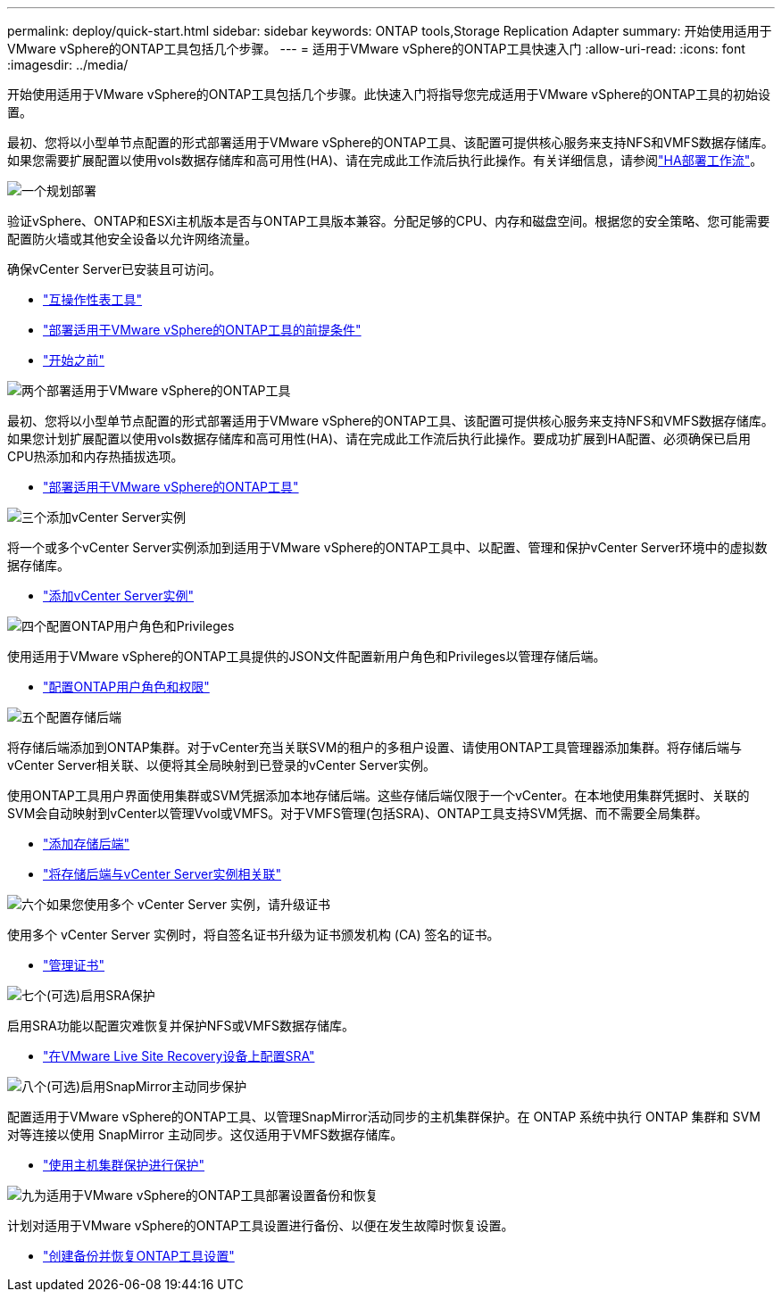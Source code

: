 ---
permalink: deploy/quick-start.html 
sidebar: sidebar 
keywords: ONTAP tools,Storage Replication Adapter 
summary: 开始使用适用于VMware vSphere的ONTAP工具包括几个步骤。 
---
= 适用于VMware vSphere的ONTAP工具快速入门
:allow-uri-read: 
:icons: font
:imagesdir: ../media/


[role="lead"]
开始使用适用于VMware vSphere的ONTAP工具包括几个步骤。此快速入门将指导您完成适用于VMware vSphere的ONTAP工具的初始设置。

最初、您将以小型单节点配置的形式部署适用于VMware vSphere的ONTAP工具、该配置可提供核心服务来支持NFS和VMFS数据存储库。如果您需要扩展配置以使用vols数据存储库和高可用性(HA)、请在完成此工作流后执行此操作。有关详细信息，请参阅link:../deploy/ha-workflow.html["HA部署工作流"]。

.image:https://raw.githubusercontent.com/NetAppDocs/common/main/media/number-1.png["一个"]规划部署
[role="quick-margin-para"]
验证vSphere、ONTAP和ESXi主机版本是否与ONTAP工具版本兼容。分配足够的CPU、内存和磁盘空间。根据您的安全策略、您可能需要配置防火墙或其他安全设备以允许网络流量。

[role="quick-margin-para"]
确保vCenter Server已安装且可访问。

[role="quick-margin-list"]
* https://imt.netapp.com/matrix/#welcome["互操作性表工具"]
* link:../deploy/prerequisites.html["部署适用于VMware vSphere的ONTAP工具的前提条件"]
* link:../deploy/pre-deploy-checks.html["开始之前"]


.image:https://raw.githubusercontent.com/NetAppDocs/common/main/media/number-2.png["两个"]部署适用于VMware vSphere的ONTAP工具
[role="quick-margin-para"]
最初、您将以小型单节点配置的形式部署适用于VMware vSphere的ONTAP工具、该配置可提供核心服务来支持NFS和VMFS数据存储库。如果您计划扩展配置以使用vols数据存储库和高可用性(HA)、请在完成此工作流后执行此操作。要成功扩展到HA配置、必须确保已启用CPU热添加和内存热插拔选项。

[role="quick-margin-list"]
* link:../deploy/ontap-tools-deployment.html["部署适用于VMware vSphere的ONTAP工具"]


.image:https://raw.githubusercontent.com/NetAppDocs/common/main/media/number-3.png["三个"]添加vCenter Server实例
[role="quick-margin-para"]
将一个或多个vCenter Server实例添加到适用于VMware vSphere的ONTAP工具中、以配置、管理和保护vCenter Server环境中的虚拟数据存储库。

[role="quick-margin-list"]
* link:../configure/add-vcenter.html["添加vCenter Server实例"]


.image:https://raw.githubusercontent.com/NetAppDocs/common/main/media/number-4.png["四个"]配置ONTAP用户角色和Privileges
[role="quick-margin-para"]
使用适用于VMware vSphere的ONTAP工具提供的JSON文件配置新用户角色和Privileges以管理存储后端。

[role="quick-margin-list"]
* link:../configure/configure-user-role-and-privileges.html["配置ONTAP用户角色和权限"]


.image:https://raw.githubusercontent.com/NetAppDocs/common/main/media/number-5.png["五个"]配置存储后端
[role="quick-margin-para"]
将存储后端添加到ONTAP集群。对于vCenter充当关联SVM的租户的多租户设置、请使用ONTAP工具管理器添加集群。将存储后端与vCenter Server相关联、以便将其全局映射到已登录的vCenter Server实例。

[role="quick-margin-para"]
使用ONTAP工具用户界面使用集群或SVM凭据添加本地存储后端。这些存储后端仅限于一个vCenter。在本地使用集群凭据时、关联的SVM会自动映射到vCenter以管理Vvol或VMFS。对于VMFS管理(包括SRA)、ONTAP工具支持SVM凭据、而不需要全局集群。

[role="quick-margin-list"]
* link:../configure/add-storage-backend.html["添加存储后端"]
* link:../configure/associate-storage-backend.html["将存储后端与vCenter Server实例相关联"]


.image:https://raw.githubusercontent.com/NetAppDocs/common/main/media/number-6.png["六个"]如果您使用多个 vCenter Server 实例，请升级证书
[role="quick-margin-para"]
使用多个 vCenter Server 实例时，将自签名证书升级为证书颁发机构 (CA) 签名的证书。

[role="quick-margin-list"]
* link:../manage/certificate-manage.html["管理证书"]


.image:https://raw.githubusercontent.com/NetAppDocs/common/main/media/number-7.png["七个"](可选)启用SRA保护
[role="quick-margin-para"]
启用SRA功能以配置灾难恢复并保护NFS或VMFS数据存储库。

[role="quick-margin-list"]
* link:../protect/configure-on-srm-appliance.html["在VMware Live Site Recovery设备上配置SRA"]


.image:https://raw.githubusercontent.com/NetAppDocs/common/main/media/number-8.png["八个"](可选)启用SnapMirror主动同步保护
[role="quick-margin-para"]
配置适用于VMware vSphere的ONTAP工具、以管理SnapMirror活动同步的主机集群保护。在 ONTAP 系统中执行 ONTAP 集群和 SVM 对等连接以使用 SnapMirror 主动同步。这仅适用于VMFS数据存储库。

[role="quick-margin-list"]
* link:../configure/protect-cluster.html["使用主机集群保护进行保护"]


.image:https://raw.githubusercontent.com/NetAppDocs/common/main/media/number-9.png["九"]为适用于VMware vSphere的ONTAP工具部署设置备份和恢复
[role="quick-margin-para"]
计划对适用于VMware vSphere的ONTAP工具设置进行备份、以便在发生故障时恢复设置。

[role="quick-margin-list"]
* link:../manage/enable-backup.html["创建备份并恢复ONTAP工具设置"]

